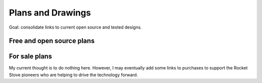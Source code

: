 ************************************************
Plans and Drawings
************************************************

Goal: consolidate links to current open source and tested designs. 

Free and open source plans
=============================

.. raw:: html

 <iframe src="https://docs.google.com/spreadsheets/d/e/2PACX-1vTvTytxTRwKBeVT1u6P3y8yG6aZ93cA6MRiDzPmxVeAPst1XSA6X2AJyPfLJSRsjkvbrtjIuZtal48V/pubhtml?gid=214534928&amp;single=true&range=A1:E6" width="90%" height="10px"></iframe>


.. raw:: html

 <iframe src="https://docs.google.com/spreadsheets/d/e/2PACX-1vTvTytxTRwKBeVT1u6P3y8yG6aZ93cA6MRiDzPmxVeAPst1XSA6X2AJyPfLJSRsjkvbrtjIuZtal48V/pubhtml?gid=214534928&amp;single=true&range=A1%3AE6" width="90%" height="150px"></iframe>


For sale plans
=============================

My current thought is to do nothing here. However, I may eventually add some links to purchases to support the  Rocket Stove pioneers who are helping to drive the technology forward.



